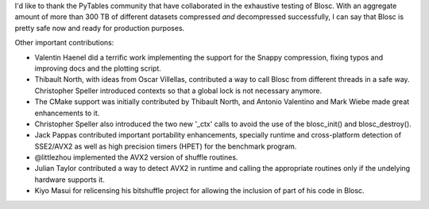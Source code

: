 I'd like to thank the PyTables community that have collaborated in the
exhaustive testing of Blosc.  With an aggregate amount of more than
300 TB of different datasets compressed *and* decompressed
successfully, I can say that Blosc is pretty safe now and ready for
production purposes.

Other important contributions:

* Valentin Haenel did a terrific work implementing the support for the
  Snappy compression, fixing typos and improving docs and the plotting
  script.

* Thibault North, with ideas from Oscar Villellas, contributed a way
  to call Blosc from different threads in a safe way.  Christopher
  Speller introduced contexts so that a global lock is not necessary
  anymore.

* The CMake support was initially contributed by Thibault North, and
  Antonio Valentino and Mark Wiebe made great enhancements to it.

* Christopher Speller also introduced the two new '_ctx' calls to
  avoid the use of the blosc_init() and blosc_destroy().

* Jack Pappas contributed important portability enhancements,
  specially runtime and cross-platform detection of SSE2/AVX2 as well
  as high precision timers (HPET) for the benchmark program.

* @littlezhou implemented the AVX2 version of shuffle routines.

* Julian Taylor contributed a way to detect AVX2 in runtime and
  calling the appropriate routines only if the undelying hardware
  supports it.

* Kiyo Masui for relicensing his bitshuffle project for allowing the
  inclusion of part of his code in Blosc.
